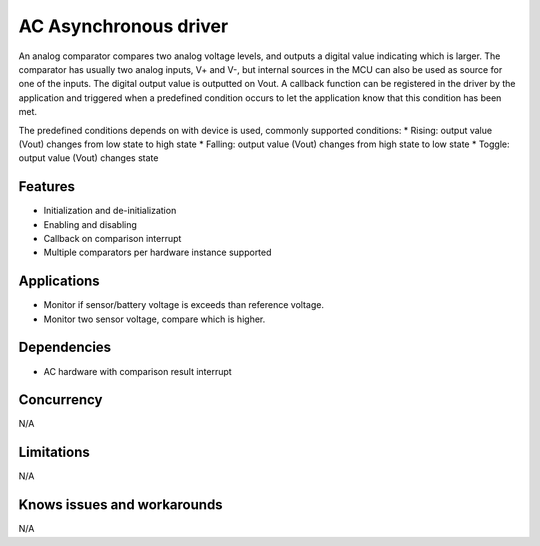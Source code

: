 ======================
AC Asynchronous driver
======================

An analog comparator compares two analog voltage levels, and outputs a digital
value indicating which is larger. The comparator has usually two analog inputs,
V+ and V-, but internal sources in the MCU can also be used as source
for one of the inputs. The digital output value is outputted on Vout. A
callback function can be registered in the driver by the application and triggered
when a predefined condition occurs to let the application know that this
condition has been met.

The predefined conditions depends on with device is used, commonly supported
conditions:
* Rising: output value (Vout) changes from low state to high state
* Falling: output value (Vout) changes from high state to low state
* Toggle: output value (Vout) changes state

Features
--------
* Initialization and de-initialization
* Enabling and disabling
* Callback on comparison interrupt
* Multiple comparators per hardware instance supported

Applications
------------
* Monitor if sensor/battery voltage is exceeds than reference voltage.
* Monitor two sensor voltage, compare which is higher.

Dependencies
------------
* AC hardware with comparison result interrupt

Concurrency
-----------
N/A

Limitations
-----------
N/A

Knows issues and workarounds
----------------------------
N/A

